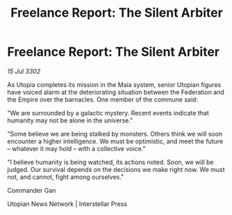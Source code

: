 :PROPERTIES:
:ID:       689520fb-5dc6-4930-8eb6-c4bc5f84f805
:END:
#+title: Freelance Report: The Silent Arbiter
#+filetags: :galnet:

* Freelance Report: The Silent Arbiter

/15 Jul 3302/

As Utopia completes its mission in the Maia system, senior Utopian figures have voiced alarm at the deteriorating situation between the Federation and the Empire over the barnacles. One member of the commune said: 

"We are surrounded by a galactic mystery. Recent events indicate that humanity may not be alone in the universe." 

"Some believe we are being stalked by monsters. Others think we will soon encounter a higher intelligence. We must be optimistic, and meet the future – whatever it may hold – with a collective voice." 

"I believe humanity is being watched, its actions noted. Soon, we will be judged. Our survival depends on the decisions we make right now. We must not, and cannot, fight among ourselves." 

Commander Gan 

Utopian News Network | Interstellar Press
